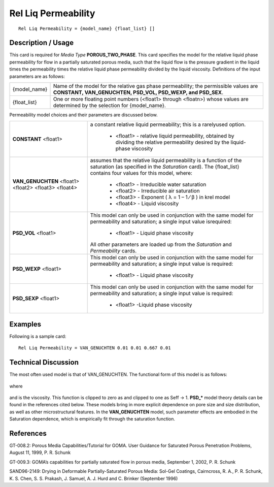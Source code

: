************************
**Rel Liq Permeability**
************************

::

   Rel Liq Permeability = {model_name} {float_list} []

-----------------------
**Description / Usage**
-----------------------

This card is required for *Media Type* **POROUS_TWO_PHASE**. This card specifies
the model for the relative liquid phase permeability for flow in a partially saturated
porous media, such that the liquid flow is the pressure gradient in the liquid times the
permeability times the relative liquid phase permeability divided by the liquid
viscosity. Definitions of the input parameters are as follows:

+-------------------+-------------------------------------------------------------------------------------+
|{model_name}       |Name of the model for the relative gas phase permeability; the permissible values are|
|                   |**CONSTANT, VAN_GENUCHTEN, PSD_VOL, PSD_WEXP, and PSD_SEX**.                         |
+-------------------+-------------------------------------------------------------------------------------+
|{float_list}       |One or more floating point numbers (<float1> through <floatn>) whose values are      |
|                   |determined by the selection for {model_name}.                                        |
+-------------------+-------------------------------------------------------------------------------------+

Permeability model choices and their parameters are discussed below.

+-------------------------+-------------------------------------------------------------------------------------+
|**CONSTANT** <float1>    |a constant relative liquid permeability; this is a rarelyused option.                |
|                         |                                                                                     |
|                         | * <float1> - relative liquid permeability, obtained by dividing the relative        |
|                         |   permeability desired by the liquid-phase viscosity                                |
+-------------------------+-------------------------------------------------------------------------------------+
|**VAN_GENUCHTEN**        |assumes that the relative liquid permeability is a function of the saturation (as    |
|<float1> <float2>        |specified in the *Saturation* card). The {float_list} contains four values for this  |
|<float3> <float4>        |model, where:                                                                        |
|                         |                                                                                     |
|                         | * <float1> - Irreducible water saturation                                           |
|                         | * <float2> - Irreducible air saturation                                             |
|                         | * <float3> - Exponent ( λ = 1 – 1 ⁄ β ) in krel model                               |
|                         | * <float4> - Liquid viscosity                                                       |
+-------------------------+-------------------------------------------------------------------------------------+
|**PSD_VOL** <float1>     |This model can only be used in conjunction with the same model for permeability and  |
|                         |saturation; a single input value isrequired:                                         |
|                         |                                                                                     |
|                         | * <float1> - Liquid phase viscosity                                                 |
|                         |                                                                                     |
|                         |All other parameters are loaded up from the *Saturation* and *Permeability* cards.   |
+-------------------------+-------------------------------------------------------------------------------------+
|**PSD_WEXP** <float1>    |This model can only be used in conjunction with the same model for permeability and  |
|                         |saturation; a single input value is required:                                        |
|                         |                                                                                     |
|                         | * <float1> - Liquid phase viscosity                                                 |
+-------------------------+-------------------------------------------------------------------------------------+
|**PSD_SEXP** <float1>    |This model can only be used in conjunction with the same model for permeability and  |
|                         |saturation; a single input value is required:                                        |
|                         |                                                                                     |
|                         | * <float1> -Liquid phase viscosity                                                  |
+-------------------------+-------------------------------------------------------------------------------------+

------------
**Examples**
------------

Following is a sample card:

::

   Rel Liq Permeability = VAN_GENUCHTEN 0.01 0.01 0.667 0.01

-------------------------
**Technical Discussion**
-------------------------

The most often used model is that of VAN_GENUCHTEN. The functional form of
this model is as follows:

.. figure:: /figures/413_goma_physics.png
	:align: center
	:width: 90%

where

.. figure:: /figures/414_goma_physics.png
	:align: center
	:width: 90%

and is the viscosity. This function is clipped to zero as and clipped to one
as Seff → 1.
**PSD_*** model theory details can be found in the references cited below. These models
bring in more explicit dependence on pore size and size distribution, as well as other
microstructural features. In the **VAN_GENUCHTEN** model, such parameter effects
are embodied in the Saturation dependence, which is empirically fit through the
saturation function.



--------------
**References**
--------------

GT-008.2: Porous Media Capabilities/Tutorial for GOMA. User Guidance for Saturated
Porous Penetration Problems, August 11, 1999, P. R. Schunk

GT-009.3: GOMA’s capabilities for partially saturated flow in porous media,
September 1, 2002, P. R. Schunk

SAND96-2149: Drying in Deformable Partially-Saturated Porous Media: Sol-Gel
Coatings, Cairncross, R. A., P. R. Schunk, K. S. Chen, S. S. Prakash, J. Samuel, A. J.
Hurd and C. Brinker (September 1996)